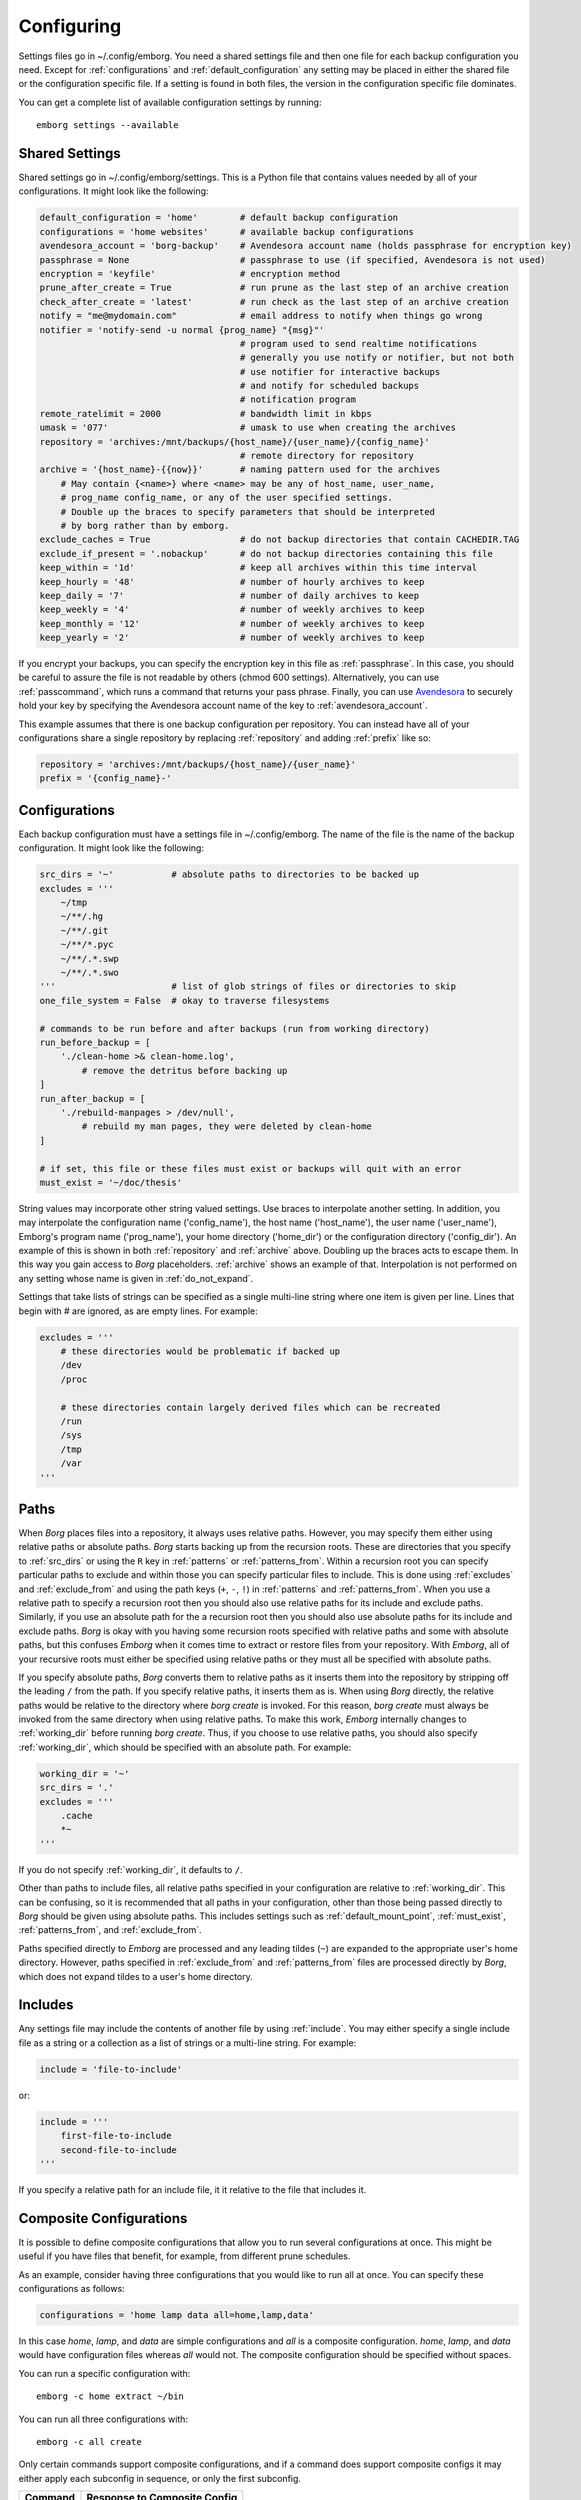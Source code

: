 .. _configuring_emborg:

Configuring
===========

Settings files go in ~/.config/emborg. You need a shared settings file and then 
one file for each backup configuration you need.  Except for 
:ref:`configurations` and :ref:`default_configuration` any setting may be placed 
in either the shared file or the configuration specific file.  If a setting is 
found in both files, the version in the configuration specific file dominates.

You can get a complete list of available configuration settings by running::

    emborg settings --available


Shared Settings
---------------

Shared settings go in ~/.config/emborg/settings.  This is a Python file that 
contains values needed by all of your configurations.  It might look like the 
following:

.. code-block:: python

    default_configuration = 'home'        # default backup configuration
    configurations = 'home websites'      # available backup configurations
    avendesora_account = 'borg-backup'    # Avendesora account name (holds passphrase for encryption key)
    passphrase = None                     # passphrase to use (if specified, Avendesora is not used)
    encryption = 'keyfile'                # encryption method
    prune_after_create = True             # run prune as the last step of an archive creation
    check_after_create = 'latest'         # run check as the last step of an archive creation
    notify = "me@mydomain.com"            # email address to notify when things go wrong
    notifier = 'notify-send -u normal {prog_name} "{msg}"'
                                          # program used to send realtime notifications
                                          # generally you use notify or notifier, but not both
                                          # use notifier for interactive backups 
                                          # and notify for scheduled backups
                                          # notification program
    remote_ratelimit = 2000               # bandwidth limit in kbps
    umask = '077'                         # umask to use when creating the archives
    repository = 'archives:/mnt/backups/{host_name}/{user_name}/{config_name}'
                                          # remote directory for repository
    archive = '{host_name}-{{now}}'       # naming pattern used for the archives
        # May contain {<name>} where <name> may be any of host_name, user_name, 
        # prog_name config_name, or any of the user specified settings.
        # Double up the braces to specify parameters that should be interpreted 
        # by borg rather than by emborg.
    exclude_caches = True                 # do not backup directories that contain CACHEDIR.TAG
    exclude_if_present = '.nobackup'      # do not backup directories containing this file
    keep_within = '1d'                    # keep all archives within this time interval
    keep_hourly = '48'                    # number of hourly archives to keep
    keep_daily = '7'                      # number of daily archives to keep
    keep_weekly = '4'                     # number of weekly archives to keep
    keep_monthly = '12'                   # number of weekly archives to keep
    keep_yearly = '2'                     # number of weekly archives to keep

If you encrypt your backups, you can specify the encryption key in this file as 
:ref:`passphrase`. In this case, you should be careful to assure the file is not 
readable by others (chmod 600 settings).  Alternatively, you can use 
:ref:`passcommand`, which runs a command that returns your pass phrase.  
Finally, you can use `Avendesora <https://avendesora.readthedocs.io>`_ to 
securely hold your key by specifying the Avendesora account name of the key to 
:ref:`avendesora_account`.

This example assumes that there is one backup configuration per repository. You 
can instead have all of your configurations share a single repository by 
replacing :ref:`repository` and adding :ref:`prefix` like so:

.. code-block:: python

    repository = 'archives:/mnt/backups/{host_name}/{user_name}'
    prefix = '{config_name}-'


Configurations
--------------

Each backup configuration must have a settings file in ~/.config/emborg. The 
name of the file is the name of the backup configuration.  It might look like 
the following:

.. code-block:: python

    src_dirs = '~'           # absolute paths to directories to be backed up
    excludes = '''
        ~/tmp
        ~/**/.hg
        ~/**/.git
        ~/**/*.pyc
        ~/**/.*.swp
        ~/**/.*.swo
    '''                      # list of glob strings of files or directories to skip
    one_file_system = False  # okay to traverse filesystems

    # commands to be run before and after backups (run from working directory)
    run_before_backup = [
        './clean-home >& clean-home.log',
            # remove the detritus before backing up
    ]
    run_after_backup = [
        './rebuild-manpages > /dev/null',
            # rebuild my man pages, they were deleted by clean-home
    ]

    # if set, this file or these files must exist or backups will quit with an error
    must_exist = '~/doc/thesis'

String values may incorporate other string valued settings. Use braces to 
interpolate another setting. In addition, you may interpolate the configuration 
name ('config_name'), the host name ('host_name'), the user name ('user_name'), 
Emborg's program name ('prog_name'), your home directory ('home_dir') or the 
configuration directory ('config_dir').  An example of this is shown in both
:ref:`repository` and :ref:`archive` above.  Doubling up the braces acts to 
escape them.  In this way you gain access to *Borg* placeholders. :ref:`archive` 
shows an example of that.  Interpolation is not performed on any setting whose 
name is given in :ref:`do_not_expand`.

Settings that take lists of strings can be specified as a single multi-line 
string where one item is given per line.  Lines that begin with # are ignored, 
as are empty lines.  For example:

.. code-block:: python

    excludes = '''
        # these directories would be problematic if backed up
        /dev
        /proc

        # these directories contain largely derived files which can be recreated
        /run
        /sys
        /tmp
        /var
    '''


Paths
-----

When *Borg* places files into a repository, it always uses relative paths.  
However, you may specify them either using relative paths or absolute paths.
*Borg* starts backing up from the recursion roots. These are directories that 
you specify to :ref:`src_dirs` or using the ``R`` key in :ref:`patterns` or 
:ref:`patterns_from`.  Within a recursion root you can specify particular paths 
to exclude and within those you can specify particular files to include. This is 
done using :ref:`excludes` and :ref:`exclude_from` and using the path keys 
(``+``, ``-``, ``!``) in :ref:`patterns` and :ref:`patterns_from`.  When you use 
a relative path to specify a recursion root then you should also use relative 
paths for its include and exclude paths. Similarly, if you use an absolute path 
for the a recursion root then you should also use absolute paths for its include 
and exclude paths. *Borg* is okay with you having some recursion roots specified 
with relative paths and some with absolute paths, but this confuses *Emborg* 
when it comes time to extract or restore files from your repository. With 
*Emborg*, all of your recursive roots must either be specified using relative 
paths or they must all be specified with absolute paths.

If you specify absolute paths, *Borg* converts them to relative paths as it 
inserts them into the repository by stripping off the leading ``/`` from the 
path.  If you specify relative paths, it inserts them as is.  When using *Borg* 
directly, the relative paths would be relative to the directory where *borg 
create* is invoked. For this reason, *borg create* must always be invoked from 
the same directory when using relative paths. To make this work, *Emborg* 
internally changes to :ref:`working_dir` before running *borg create*.  Thus, if 
you choose to use relative paths, you should also specify :ref:`working_dir`, 
which should be specified with an absolute path.  For example:

.. code-block:: python

    working_dir = '~'
    src_dirs = '.'
    excludes = '''
        .cache
        *~
    '''

If you do not specify :ref:`working_dir`, it defaults to ``/``.

Other than paths to include files, all relative paths specified in your 
configuration are relative to :ref:`working_dir`.  This can be confusing, so it 
is recommended that all paths in your configuration, other than those being 
passed directly to *Borg* should be given using absolute paths.  This includes 
settings such as :ref:`default_mount_point`, :ref:`must_exist`, 
:ref:`patterns_from`, and :ref:`exclude_from`.

Paths specified directly to *Emborg* are processed and any leading tildes 
(``~``) are expanded to the appropriate user's home directory. However, paths 
specified in :ref:`exclude_from` and :ref:`patterns_from` files are processed 
directly by *Borg*, which does not expand tildes to a user's home directory.

Includes
--------

Any settings file may include the contents of another file by using
:ref:`include`.  You may either specify a single include file as a string or 
a collection as a list of strings or a multi-line string. For example:

.. code-block:: python

    include = 'file-to-include'

or:

.. code-block:: python

    include = '''
        first-file-to-include
        second-file-to-include
    '''

If you specify a relative path for an include file, it it relative to the file 
that includes it.


Composite Configurations
------------------------

It is possible to define composite configurations that allow you to run several 
configurations at once.  This might be useful if you have files that benefit, 
for example, from different prune schedules.

As an example, consider having three configurations that you would like to run 
all at once. You can specify these configurations as follows:

.. code-block:: python

    configurations = 'home lamp data all=home,lamp,data'

In this case *home*, *lamp*, and *data* are simple configurations and *all* is 
a composite configuration.  *home*, *lamp*, and *data* would have configuration 
files whereas *all* would not.  The composite configuration should be specified 
without spaces.

You can run a specific configuration with::

    emborg -c home extract ~/bin

You can run all three configurations with::

    emborg -c all create

Only certain commands support composite configurations, and if a command does 
support composite configs it may either apply each subconfig in sequence, or 
only the first subconfig.

==========  ============================
Command     Response to Composite Config
==========  ============================
borg        error
breaklock   error
check       run on each subconfig
configs     does not use any configs
create      run on each subconfig
delete      error
diff        error
due         run on each subconfig
extract     run only on first subconfig
help        does not use any configs
info        run on each subconfig
initialize  run on each subconfig
list        run only on first subconfig
log         run on each subconfig
manifest    run only on first subconfig
mount       run only on first subconfig
prune       run on each subconfig
restore     run only on first subconfig
settings    error
umount      run only on first subconfig
version     does not use any configs
==========  ============================


Patterns
--------

Patterns are a relatively new feature of *Borg*. They are an alternate way of 
specifying which files are backed up, and which are not.  Patterns can be 
specified in conjunction with, or instead of, :ref:`src_dirs` and 
:ref:`excludes`.  One powerful feature of patterns is that it allow you to 
specify that a directory or file should be backed up even if it is contained 
within a directory that is being excluded.

An example that uses :ref:`patterns` in lieu of :ref:`src_dirs` and 
:ref:`excludes` is:

.. code-block:: python

    patterns = '''
        R /
        + /home/susan
        - /home
        - /dev
        - /opt
        - /proc
        - /run
        - /sys
        - /tmp
        - /var
    '''

In this example, ``R`` specifies a root, which would otherwise be specified to 
:ref:`src_dirs`.  ``+`` specifies path that should be included in the backups 
and ``-`` specifies a path that should be excluded.  With this example, Susan's 
home directory is included while all other home directories are not. In cases 
such as this, the subdirectory to include must be specified before the directory 
that contains it is excluded.  This is a relatively simple example, additional 
features are described in the `Borg patterns documentation 
<https://borgbackup.readthedocs.io/en/stable/usage/help.html>`_.


Emborg Settings
---------------

These settings control the behavior of *Emborg*.

.. code-block:: python
.. _archive:

archive
~~~~~~~

*archive* is a template that specifies the name of each archive.  A typical 
value might be:

.. code-block:: python

    archive = '{config_name}-{{now}}'

*Emborg* examines the string for names within a single brace-pair and replaces 
them with the value specified by the name. Names within double-brace pairs are 
interpreted by *Borg*.

This template consists of a leading part that is fixed ('{config_name}-') and 
a trailing part that varies on each archive ('{{now}}', which is replaced by 
a datestamp). The leading fixed part is referred to as the *prefix* and can be 
given separately:

.. code-block:: python

    archive = '{config_name}-{{now}}'
    prefix = '{config_name}-'

This is helpful when multiple configurations backup to the same repository. In 
this case *prefix* is assumed to be unique between the configurations. It allows 
certain commands to filter out archives that belong to other configurations.  
Specifically the :ref:`check`, :ref:`delete`, :ref:`info`, :ref:`list`, 
:ref:`mount`, and :ref:`prune` commands all use *prefix*.

When sharing a repository between multiple backup configurations, it is 
important that all prefixes be unique. Be careful of one prefix that is a prefix 
of another. For example, prefixes of *root* and *root2* would be bad because 
*root* is a prefix of *root2*.  In the examples given, *prefix* ends with '-' to 
reduce this risk.

If you do not specify either *archive* or *prefix*, then you get the following 
defaults:

.. code-block:: python

    prefix = '{host_name}-{user_name}-{config_name}-'
    archive = '{prefix}{{now}}'

If you specify only *prefix*, then *archive* becomes:

.. code-block:: python

    archive = '<prefix>{{now}}'

If you specify only *archive*, then *prefix* remains unset. This is only 
suitable when there is only one backup configuration using a repository.

If you want *prefix* and want to customize *now*, you should give both *prefix* 
and *archive*. For example, you can reduce the length of the timestamp using:

.. code-block:: python

    prefix = '{host_name}-'
    archive = '{prefix}{{now:%Y%m%d}}'

In this example the host name was used as the prefix rather than the 
configuration name. When specifying both the *prefix* and the *archive*, the 
leading part of *archive* should match *prefix*.  Be aware that by including 
only the date in the archive name rather than the full timestamp, you are 
limiting yourself to creating one archive per day.


.. _avendesora_account:

avendesora_account
~~~~~~~~~~~~~~~~~~

An alternative to :ref:`passphrase`. The name of the
`Avendesora <https://avendesora.readthedocs.io>`_ account used to hold the 
passphrase for the encryption key. Using *Avendesora* keeps your passphrase out 
of your settings file, but requires that GPG agent be available and loaded with 
your private key.  This is normal when running interactively.  When running 
batch, say from *cron*, you can use the Linux *keychain* command to retain your 
GPG credentials for you.


.. _avendesora_field:

avendesora_field
~~~~~~~~~~~~~~~~

Specifies the name of the field in *Avendesora* that holds the encryption 
passcode. It is used along with *avendesora_account*.  This setting is not 
needed if the field name is *Avendesora's* default.


.. _borg_executable:

borg_executable
~~~~~~~~~~~~~~~

The path to the *Borg* executable or the name of the *Borg* executable. By 
default it is simply ``borg``.


.. _check_after_create:

check_after_create
~~~~~~~~~~~~~~~~~~

Whether the archive or repository should be checked after an archive is created.  
May be one of the following: *False*, *True*, ``"latest"``, ``"all"``, or ``"all 
in repository"``.  If *False*, no checking is performed. If ``"latest"``, only 
the archive just created is checked.  If *True* or ``"all"``, all archives 
associated with the current configuration are checked.  Finally, if ``"all in 
repository"``, all the archives contained in the repository are checked, 
including those associated with other archives.  In all cases checks are 
performed on the repository and the archive or archives selected, but in none of 
the cases is data integrity verification performed.  To check the integrity of 
the data you must explicitly run the :ref:`check command <check>`.  Regardless, 
the checking can be quite slow if ``"all"`` or ``"all in repository"`` are used.


.. _configurations:

configurations
~~~~~~~~~~~~~~

The list of available *Emborg* configurations.  To be usable the name of 
a configuration must be in this list and there must be a file of the same name 
in the ``~/.config/emborg`` directory.

The value may be specified as a list of strings or just as a string. If 
specified as a string, it is split on white space to form the list.


.. _default_configuration:

default_configuration
~~~~~~~~~~~~~~~~~~~~~

The name of the configuration to use if one is not specified on the command 
line.


.. _default_mount_point:

default_mount_point
~~~~~~~~~~~~~~~~~~~

The path to a directory that should be used if one is not specified on the 
:ref:`mount command <mount>` or :ref:`umount command <umount>` commands.  When 
set the mount point directory becomes optional on these commands. You should 
choose a directory that itself is not subject to being backed up to avoid 
creating a loop. For example, you might consider something in /tmp:

.. code-block:: python

    default_mount_point = '/tmp/emborg'


.. _do_not_expand:

do_not_expand
~~~~~~~~~~~~~

All settings that are specified as strings or lists of strings may contain 
placeholders that are expanded before use. The placeholder is replaced by the 
value it names.  For example, in::

    archive = '{host_name}-{{now}}'

*host_name* is a placeholder that is replaced by the host name of your computer 
before it is used (*now* is escaped using double braces and so does not act as 
a placeholder for *Emborg*.

*do_not_expand* is a list of names for settings that should not undergo 
placeholder replacement.  The value may be specified as a list of strings or 
just as a string. If specified as a string, it is split on white space to form 
the list.

.. _encryption:

encryption
~~~~~~~~~~

The encryption mode that is used when first creating the repository. Common 
values are ``"none"``, ``"authenticated"``, ``"repokey"``, and ``"keyfile"``.  
The repository is encrypted if you choose ``"repokey"`` or ``"keyfile"``. In 
either case the passphrase you provide does not encrypt repository. Rather the 
repository is encrypted using a key that is randomly generated by *Borg*.  You 
passphrase encrypts the key.  Thus, to restore your files you will need both the 
key and the passphrase.  With `"repokey"`` your key is copied to the repository, 
so ``"repokey"`` should only be used with trusted repositories. Use 
``"keyfile"`` if the remote repository is not trusted. It does not copy the key 
to the repository, meaning that it is extremely important for you export the key 
using 'borg key export' and keep a copy in a safe place along with the 
passphrase.


.. _excludes:

excludes
~~~~~~~~

A list of files or directories to exclude from the backups.  Typical value might 
be:

.. code-block:: python

    excludes = '''
        ~/tmp
        ~/.local
        ~/.cache
        ~/.mozilla
        ~/.thunderbird
        ~/.config/google-chrome*
        ~/.config/libreoffice
        ~/**/__pycache__
        ~/**/*.pyc
        ~/**/.*.swp
        ~/**/.*.swo
    '''

The value can either be specified as a list of strings or as a multi-line string 
with one exclude per line.

*Emborg* supports the same exclude patterns that `Borg 
<https://borgbackup.readthedocs.io/en/stable/usage/help.html>`_ itself supports. 

When specifying paths to excludes, the paths may be relative or absolute. When 
relative, they are taken to be relative to :ref:`working_dir`.


.. _exclude_from:

exclude_from
~~~~~~~~~~~~

An alternative to :ref:`excludes`.  You can list your excludes in one or more 
files, one per line, and then specify the file or files using the *exclude_from* 
setting.  The value of *exclude_from* may either be a multi-line string, one 
file per line, or a list of strings. The string or strings would be the paths to 
the file or files that contain the list of files or directories to exclude. If 
given as relative paths, they are relative to :ref:`working_dir`.  These files 
are processed directly by *Borg*, which does not allow ``~`` to represent users' 
home directories, unlike the patterns specified using :ref:`patterns`.


.. _include:

include
~~~~~~~

Can be a string or a list of strings. Each string specifies a path to a file.  
The contents of that file are read into *Emborg*.  If the path is relative, it 
is relative to the file that includes it.


.. _manifest_formats:

manifest_formats
~~~~~~~~~~~~~~~~

A dictionary that defines how the output of the manifest command is to be 
formatted.  The default value for *manifest_formats* is:

.. code-block:: python

        manifest_formats = dict(
            name = '{path}',
            date = '{day} {date} {time} {path}',
            size = '{Size:<5.2r} {path}',
            owner = '{owner:<8} {path}',
            group = '{group:<8} {path}',
            long = '{Size:<5.2r} {date} {time} {path}',
            full = '{permissions:<10} {owner:<6} {group:<6} {size:>8} {Date:YYMMDD HH:mm} {path}',
        )

Notice that 7 formats are defined:

 |  *name*: used by default when sorting by name or when ``--name-only`` is specified.
 |  *date*: used by default when sorting by date.
 |  *size*: used by default when sorting by size.
 |  *owner*: used by default when sorting by owner.
 |  *group*: used by default when sorting by group.
 |  *long*: used when ``--long`` is specified.
 |  *full*: used when ``--full`` is specified.

Your *manifest_formats* need not define all or even any of these formats. The 
default format is used for any not specified.

The formats may contain the following fields:

 | *permissions*: the file permission bits, ex: -rw-r--r-- (a string)
 | *owner* = the name of the owner (a string)
 | *group* = the name of the group (a string)
 | *size* = the size of the file in bytes (an integer)
 | *Size* = the size of the file in bytes (a `Quantity <https://quantiphy.readthedocs.io/en/stable/user.html#string-formatting>`_ object)
 | *Date* = the modification time for the file (an `Arrow <https://arrow.readthedocs.io/en/latest/#supported-tokens>`_ object)
 | *day* = the day the file was last modified, ex: Fri (a string)
 | *date* = the date the file was last modified, ex: 2019-03-21 (a string)
 | *time* = the time the file was last modified, ex: 17:50:14 (a string)
 | *path* = the path to the file (a string)

Quantity objects allow you to format the size using SI scale factors (K, Ki, M, 
Mi, etc.). Arrow objects allow you to format the date and time in a wide variety 
of ways.

The fields support `Python format strings 
<https://docs.python.org/3/library/string.html#formatstrings>`_, which allows 
you to specify how they are to be formatted.  Anything outside a field is copied 
literally.


.. _must_exist:

must_exist
~~~~~~~~~~

Specify paths to files that must exist before :ref:`create command <create>` can 
be run.  This is used to assure that relevant file systems are mounted before 
making backups of their files.

May be specified as a list of strings or as a multi-line string with one path 
per line.

.. _needs_ssh_agent:

needs_ssh_agent
~~~~~~~~~~~~~~~

A boolean. If true, *Emborg* will issue an error message and refuse to run if an 
SSH agent is not available.


.. _notifier:

notifier
~~~~~~~~

A string that specifies the command used to interactively notify the user of an 
issue. A typical value is:

.. code-block:: python

    notifier = 'notify-send -u normal {prog_name} "{msg}"'

Any of the following names may be embedded in braces and included in the string.  
They will be replaced by their value:

 |  *msg*: The message for the user.
 |  *hostname*: The host name of the system that *Emborg* is running on.
 |  *user_name*: The user name of the person that started *Emborg*
 |  *prog_name*: The name of the *Emborg* program.

The notifier is only used if the command is not running from a TTY.


.. _notify:

notify
~~~~~~

A string that contains one or more email addresses separated with spaces.  If 
specified, an email will be sent to each of the addresses to notify them of any 
problems that occurred while running *Emborg*.

The email is only sent if the command is not running from a TTY.


.. _passcommand:

passcommand
~~~~~~~~~~~

A string that specifies a command to be run by *BORG* to determine the pass 
phrase for the encryption key. The standard out of this command is used as the 
pass phrase.  This string is passed to *Borg*, which executes the command.

This is used as an alternative to :ref:`passphrase` when it is desirable to keep 
the passphrase out of your configuration file.

.. _passphrase:

passphrase
~~~~~~~~~~

A string that specifies the pass phrase for the encryption key.  This string is 
passed to *Borg*.  When specifying a pass phrase you should be careful to assure 
that the configuration file that contains is only readable by the user and 
nobody else.


.. _prune_after_create:

prune_after_create
~~~~~~~~~~~~~~~~~~

A boolean. If true the :ref:`prune command <prune>` is run after creating an 
archive.

.. _repository:

repository
~~~~~~~~~~

The destination for the backups. A typical value might be:

.. code-block:: python

    repository = 'archives:/mnt/backups/{host_name}-{user_name}-{config_name}'

where in this example 'archives' is the hostname and /mnt/backups is the 
absolute path to the directory that is to contain your Borg repositories, 
and {host_name}-{user_name}-{config_name} is the directory to contain this 
repository.  For a local repository you would use something like this:

.. code-block:: python

    repository = '/mnt/backups/{host_name}-{user_name}-{config_name}'

These examples assume that */mnt/backups* contains many independent 
repositories, and that each repository contains the files associated with 
a single backup configuration.  Borg allows you to make a repository the target 
of many backup configurations, and in this way you can further benefit from its 
ability to de-duplicate files.  In this case you might want to use a less 
granular name for your repository.  For example, a particular user could use 
a single repository for all their configurations on all their hosts using:

.. code-block:: python

    repository = '/mnt/backups/{user_name}'

In this case you should specify the :ref:`prefix` setting to allow the archives 
created by each backup configuration to be distinguished.

A local repository should be specified with an absolute path, and that path 
should not contain a colon (``:``) to avoid confusing the algorithm that 
determines whether the repository is local or remote.


.. _run_after_backup:

run_after_backup
~~~~~~~~~~~~~~~~

Specified commands that are to be run after the :ref:`create` command completes.  
These commands often recreate useful files that were deleted by the 
:ref:`run_before_backup` commands.

May be specified as a list of strings or as a multi-line string with one command 
per line.

.. _run_before_backup:

run_before_backup
~~~~~~~~~~~~~~~~~

Specifies commands that are to be run before the :ref:`create` command starts 
the backup. These commands often delete large files that can be easily recreated 
from those files that are backed up.

May be specified as a list of strings or as a multi-line string with one command 
per line.

.. _show_stats:

show_stats
~~~~~~~~~~

Show statistics when running *Borg*'s *create*, *delete* and *prune* commands.
You can always get this by adding the ``--stats`` command line option to the 
appropriate commands, but if this options is set True then these commands will 
always show the statistics.  If the statistics are not requested, they will be 
recorded in the log file rather than being displayed.

Statistics are incompatible with the --dry-run option and will be suppressed 
on trial runs.


.. _src_dirs:

src_dirs
~~~~~~~~

A list of strings, each of which specifies a directory to be backed up.  May be 
specified as a list of strings or as a multi-line string with one source 
directory per line.

When specifying the paths to the source directories, the paths may be relative 
or absolute.  When relative, they are taken to be relative to 
:ref:`working_dir`.


.. _ssh_command:

ssh_command
~~~~~~~~~~~

A string that contains the command to be used for SSH. The default is ``"ssh"``.  
This can be used to specify SSH options.


.. _verbose:

verbose
~~~~~~~

A boolean. If true *Borg* is run in verbose mode and the output from *Borg* is 
output by *Emborg*.


Borg Settings
-------------

These settings control the behavior of *Borg*. Detailed descriptions can be 
found in the `Borg documentation 
<https://borgbackup.readthedocs.io/en/stable/usage/general.html>`_.

.. _append_only:

append_only
~~~~~~~~~~~

Create an append-only mode repository.


.. _compression:

compression
~~~~~~~~~~~

The name of the desired compression algorithm.


.. _exclude_caches:

exclude_caches
~~~~~~~~~~~~~~

Exclude directories that contain a CACHEDIR.TAG file.


.. _exclude_if_present:

exclude_if_present
~~~~~~~~~~~~~~~~~~

Exclude directories that are tagged by containing a filesystem object with the given NAME


.. _exclude_nodump:

exclude_nodump
~~~~~~~~~~~~~~

Exclude files flagged NODUMP.


.. _lock_wait:

lock_wait
~~~~~~~~~

Wait at most SECONDS for acquiring a repository/cache lock (default: 1)


.. _keep_within:

keep_within
~~~~~~~~~~~

Keep all archives within this time interval.


.. _keep_last:

keep_last
~~~~~~~~~

Number of the most recent archives to keep.


.. _keep_minutely:

keep_minutely
~~~~~~~~~~~~~

Number of minutely archives to keep.


.. _keep_hourly:

keep_hourly
~~~~~~~~~~~

Number of hourly archives to keep.


.. _keep_daily:

keep_daily
~~~~~~~~~~

Number of daily archives to keep.


.. _keep_weekly:

keep_weekly
~~~~~~~~~~~

Number of weekly archives to keep.


.. _keep_monthly:

keep_monthly
~~~~~~~~~~~~

Number of monthly archives to keep.


.. _keep_yearly:

keep_yearly
~~~~~~~~~~~

Number of yearly archives to keep.


.. _one_file_system:

one_file_system
~~~~~~~~~~~~~~~

Stay in the same file system and do not store mount points of other file 
systems.


.. _patterns:

patterns
~~~~~~~~

A list of files or directories to exclude from the backups.  Typical value might 
be:

.. code-block:: python

    patterns = '''
        R /
        - /home/*/.cache
        - /home/*/Downloads

        # include susans home
        + /home/susan

        # don't backup the other home directories
        - /home/*
    '''

The value can either be specified as a list of strings or as a multi-line string 
with one pattern per line.

Patterns are a new experimental feature of *Borg*. They allow you to specify 
what to back up and what not to in a manner that is more flexible than 
:ref:`src_dirs` and :ref:`excludes` allows, and can fully replace them.

For example, notice that /home/susan is included while excluding the directory 
that contains it (/home).

*Emborg* supports the same patterns that `Borg 
<https://borgbackup.readthedocs.io/en/stable/usage/help.html>`_ itself supports. 

When specifying paths in patterns, the paths may be relative or absolute. When 
relative, they are taken to be relative to :ref:`working_dir`.


.. _patterns_from:

patterns_from
~~~~~~~~~~~~~

An alternative to :ref:`patterns`.  You can list your patterns in one or more 
files, one per line, and then specify the file or files using the *exclude_from* 
setting.  The value of *exclude_from* may either be a multi-line string, one 
file per line, or a list of strings. The string or strings would be the paths to 
the file or files that contain the patterns. If given as relative paths, they 
are relative to :ref:`working_dir`.  These files are processed directly by 
*Borg*, which does not allow ``~`` to represent users' home directories, unlike 
the patterns specified using :ref:`patterns`.


.. _prefix:

prefix
~~~~~~

Only consider archive names starting with this prefix.
For more, see :ref:`archive`.


.. _remote_path:

remote_path
~~~~~~~~~~~

Name of *Borg* executable on remote platform.


.. _remote_ratelimit:

remote_ratelimit
~~~~~~~~~~~~~~~~

Set remote network upload rate limit in KiB/s (default: 0=unlimited).


.. _umask:

umask
~~~~~

Set umask. This is passed to *Borg*. It uses it when creating files, either 
local or remote. The default is 0o077.


.. _working_dir:

working_dir
~~~~~~~~~~~~

All relative paths specified in the configuration files (other than those 
specified to :ref:`include`) are relative to *working_dir*.

*Emborg* changes to the working directory before running the *Borg* *create* 
command, meaning that relative paths specified as roots, excludes, or patterns 
(:ref:`src_dirs`, :ref:`excludes`, :ref:`patterns`, :ref:`exclude_from` or 
:ref:`patterns_from`) are taken to be relative to the working directory.  If you 
use absolute paths for your roots, excludes, and pattern, then the working 
directory must be set to ``/``.

To avoid confusion, it is recommended that all other paths in your configuration 
be specified using absolute paths (ex: :ref:`default_mount_point`,
:ref:`must_exist`, :ref:`patterns_from`, and :ref:`exclude_from`).

If specified, *working_dir* must be specified using an absolute path.
If not specified, *working_dir* defaults to ``/``.
